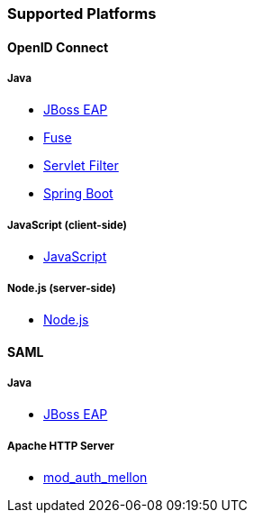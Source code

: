 === Supported Platforms

==== OpenID Connect

===== Java
* <<_jboss_adapter,JBoss EAP>>
ifeval::[{project_community}==true]
  * <<_jboss_adapter,WildFly>>
endif::[]
* <<_fuse_adapter,Fuse>>
ifeval::[{project_community}==true]
  * <<_tomcat_adapter,Tomcat>>
  * <<_jetty8_adapter,Jetty 8>>
endif::[]

* <<_servlet_filter_adapter,Servlet Filter>>
* <<_spring_boot_adapter,Spring Boot>>

ifeval::[{project_community}==true]
  * <<_spring_security_adapter,Spring Security>>
endif::[]

===== JavaScript (client-side)
* <<_javascript_adapter,JavaScript>>

===== Node.js (server-side)
* <<_nodejs_adapter,Node.js>>


ifeval::[{project_community}==true]
==== C#
* https://github.com/dylanplecki/KeycloakOwinAuthentication[OWIN] (community)

==== Python
* https://pypi.python.org/pypi/oic/[oidc] (generic)

==== Android
* https://github.com/openid/AppAuth-Android[AppAuth] (generic)
* https://github.com/aerogear/aerogear-android-authz[AeroGear] (generic)

==== iOS
* https://github.com/openid/AppAuth-iOS[AppAuth] (generic)
* https://github.com/aerogear/aerogear-ios-oauth2[AeroGear] (generic)

===== Apache HTTP Server
* https://github.com/zmartzone/mod_auth_openidc[mod_auth_openidc]
endif::[]

==== SAML

===== Java

* <<_saml_jboss_adapter,JBoss EAP>>
ifeval::[{project_community}==true]
* <<_saml_jboss_adapter,WildFly>>
* <<_tomcat_adapter,Tomcat>>
* <<_jetty_saml_adapter,Jetty>>
endif::[]

===== Apache HTTP Server

* <<_mod_auth_mellon,mod_auth_mellon>>
